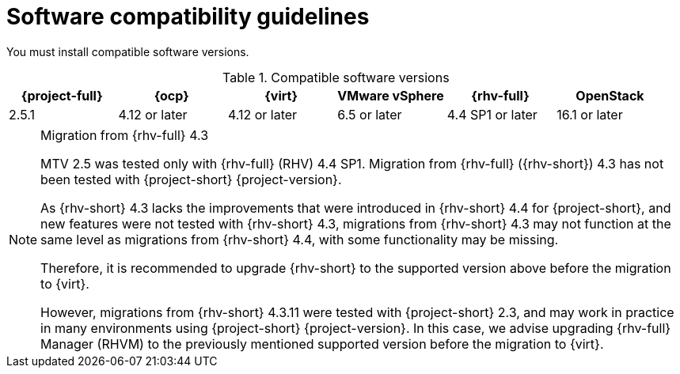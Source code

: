 // Module included in the following assemblies:
//
// * documentation/doc-Migration_Toolkit_for_Virtualization/master.adoc

:_content-type: REFERENCE
[id="compatibility-guidelines_{context}"]
= Software compatibility guidelines

You must install compatible software versions.

[cols="1,1,1,1,1,1", options="header"]
.Compatible software versions
|===
|{project-full} |{ocp} |{virt} |VMware vSphere |{rhv-full}|OpenStack
|2.5.1 |4.12 or later |4.12 or later |6.5 or later |4.4 SP1 or later|16.1 or later
|===

[NOTE]
.Migration from {rhv-full} 4.3
====
MTV 2.5 was tested only with {rhv-full} (RHV) 4.4 SP1.
Migration from {rhv-full} ({rhv-short}) 4.3 has not been tested with {project-short} {project-version}.

As {rhv-short} 4.3 lacks the improvements that were introduced in {rhv-short} 4.4 for {project-short}, and new features were not tested with {rhv-short} 4.3, migrations from {rhv-short} 4.3 may not function at the same level as migrations from {rhv-short} 4.4, with some functionality may be missing.

Therefore, it is recommended to upgrade {rhv-short} to the supported version above before the migration to {virt}.

However, migrations from {rhv-short} 4.3.11 were tested with {project-short} 2.3, and may work in practice in many environments using {project-short} {project-version}. In this case, we advise upgrading {rhv-full} Manager (RHVM) to the previously mentioned supported version before the migration to {virt}.
====
